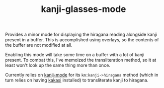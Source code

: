 #+TITLE: kanji-glasses-mode
#+STARTUP: indent

Provides a minor mode for displaying the hiragana reading alongside
kanji present in a buffer. This is accomplished using overlays, so the
contents of the buffer are not modified at all.

Enabling this mode will take some time on a buffer with a lot of kanji
present. To combat this, I've memoized the transliteration method, so
it at least won't look up the same thing more than once.

Currently relies on [[https://github.com/wsgac/kanji-mode][kanji-mode]] for its =km:kanji->hiragana= method
(which in turn relies on having [[http://kakasi.namazu.org/][kakasi]] installed) to transliterate
kanji to hiragana.

[[file:recorded.gif]]
